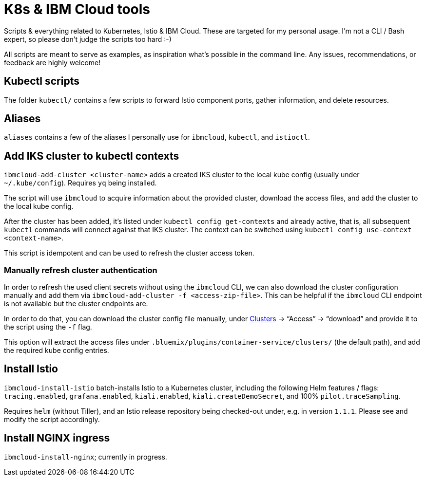 = K8s &amp; IBM Cloud tools

Scripts &amp; everything related to Kubernetes, Istio &amp; IBM Cloud.
These are targeted for my personal usage.
I'm not a CLI / Bash expert, so please don't judge the scripts too hard :-)

All scripts are meant to serve as examples, as inspiration what's possible in the command line.
Any issues, recommendations, or feedback are highly welcome!


== Kubectl scripts

The folder `kubectl/` contains a few scripts to forward Istio component ports, gather information, and delete resources.


== Aliases

`aliases` contains a few of the aliases I personally use for `ibmcloud`, `kubectl`, and `istioctl`.


== Add IKS cluster to kubectl contexts

`ibmcloud-add-cluster <cluster-name>` adds a created IKS cluster to the local kube config (usually under `~/.kube/config`).
Requires `yq` being installed.

The script will use `ibmcloud` to acquire information about the provided cluster, download the access files, and add the cluster to the local kube config.

After the cluster has been added, it's listed under `kubectl config get-contexts` and already active, that is, all subsequent `kubectl` commands will connect against that IKS cluster.
The context can be switched using `kubectl config use-context <context-name>`.

This script is idempotent and can be used to refresh the cluster access token.


=== Manually refresh cluster authentication

In order to refresh the used client secrets without using the `ibmcloud` CLI, we can also download the cluster configuration manually and add them via `ibmcloud-add-cluster -f <access-zip-file>`.
This can be helpful if the `ibmcloud` CLI endpoint is not available but the cluster endpoints are.

In order to do that, you can download the cluster config file manually, under https://cloud.ibm.com/kubernetes/clusters[Clusters^] -> "`Access`" -> "`download`" and provide it to the script using the `-f` flag.

This option will extract the access files under `.bluemix/plugins/container-service/clusters/` (the default path), and add the required kube config entries.


== Install Istio

`ibmcloud-install-istio` batch-installs Istio to a Kubernetes cluster, including the following Helm features / flags: `tracing.enabled`, `grafana.enabled`, `kiali.enabled`, `kiali.createDemoSecret`, and 100% `pilot.traceSampling`.

Requires `helm` (without Tiller), and an Istio release repository being checked-out under, e.g. in version `1.1.1`.
Please see and modify the script accordingly.


== Install NGINX ingress

`ibmcloud-install-nginx`; currently in progress.
